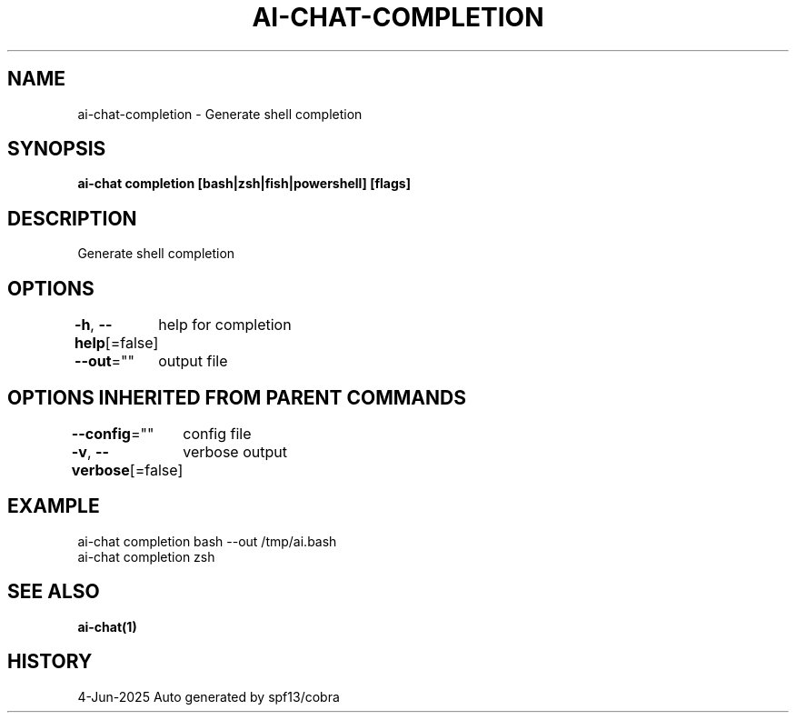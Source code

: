.nh
.TH "AI-CHAT-COMPLETION" "1" "Jun 2025" "Auto generated by spf13/cobra" ""

.SH NAME
ai-chat-completion - Generate shell completion


.SH SYNOPSIS
\fBai-chat completion [bash|zsh|fish|powershell] [flags]\fP


.SH DESCRIPTION
Generate shell completion


.SH OPTIONS
\fB-h\fP, \fB--help\fP[=false]
	help for completion

.PP
\fB--out\fP=""
	output file


.SH OPTIONS INHERITED FROM PARENT COMMANDS
\fB--config\fP=""
	config file

.PP
\fB-v\fP, \fB--verbose\fP[=false]
	verbose output


.SH EXAMPLE
.EX
  ai-chat completion bash --out /tmp/ai.bash
  ai-chat completion zsh
.EE


.SH SEE ALSO
\fBai-chat(1)\fP


.SH HISTORY
4-Jun-2025 Auto generated by spf13/cobra
